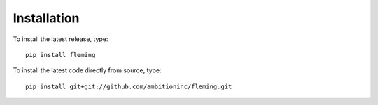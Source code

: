 Installation
============

To install the latest release, type::

    pip install fleming

To install the latest code directly from source, type::

    pip install git+git://github.com/ambitioninc/fleming.git
